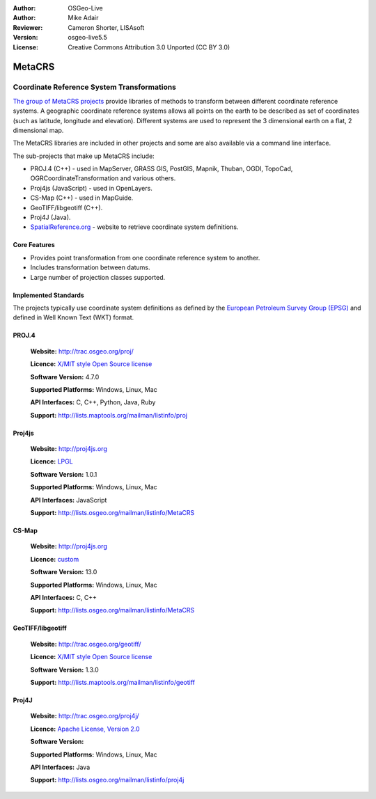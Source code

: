 :Author: OSGeo-Live
:Author: Mike Adair
:Reviewer: Cameron Shorter, LISAsoft
:Version: osgeo-live5.5
:License: Creative Commons Attribution 3.0 Unported (CC BY 3.0)

.. (no logo) .. image:: ../../images/project_logos/logo-GDAL.png
..  :scale: 60 %
..  :alt: project logo
..  :align: right
..  :target: http://trac.osgeo.org/metacrs/wiki

.. image:: ../../images/logos/OSGeo_incubation.png
  :scale: 100 %
  :alt: OSGeo Project
  :align: right
  :target: http://www.osgeo.org/incubator/process/principles.html

MetaCRS
================================================================================

Coordinate Reference System Transformations
~~~~~~~~~~~~~~~~~~~~~~~~~~~~~~~~~~~~~~~~~~~~~~~~~~~~~~~~~~~~~~~~~~~~~~~~~~~~~~~~

.. image:: ../../images/project_logos/logo-metacrs.png
  :scale: 100 %
  :alt: map projection example
  :align: right
  :target: http://trac.osgeo.org/metacrs/wiki


`The group of MetaCRS projects <http://trac.osgeo.org/metacrs/wiki>`_ provide
libraries of methods to transform between different coordinate reference
systems. A geographic coordinate reference systems allows all points on the
earth to be described as set of coordinates (such as latitude, longitude and
elevation). Different systems are used to represent the 3 dimensional earth
on a flat, 2 dimensional map.

The MetaCRS libraries are included in other projects and some are also
available via a command line interface.

The sub-projects that make up MetaCRS include:

* PROJ.4 (C++) - used in MapServer, GRASS GIS, PostGIS, Mapnik, Thuban, OGDI, TopoCad, OGRCoordinateTransformation and various others.
* Proj4js (JavaScript) - used in OpenLayers.
* CS-Map (C++) - used in MapGuide.
* GeoTIFF/libgeotiff (C++).
* Proj4J (Java).
* `SpatialReference.org <http://spatialreference.org/>`_  - website to retrieve coordinate system definitions.

Core Features
--------------------------------------------------------------------------------

* Provides point transformation from one coordinate reference system to another.
* Includes transformation between datums.
* Large number of projection classes supported.


Implemented Standards
--------------------------------------------------------------------------------

The projects typically use coordinate system definitions as defined by the 
`European Petroleum Survey Group (EPSG) <http://www.epsg.org/>`_ and defined in
Well Known Text (WKT) format.

PROJ.4
--------------------------------------------------------------------------------

  **Website:**  http://trac.osgeo.org/proj/
  
  **Licence:** `X/MIT style Open Source license <http://trac.osgeo.org/proj/wiki/WikiStart#License>`_
  
  **Software Version:** 4.7.0
  
  **Supported Platforms:** Windows, Linux, Mac
  
  **API Interfaces:** C, C++, Python, Java, Ruby
  
  **Support:** http://lists.maptools.org/mailman/listinfo/proj

Proj4js
--------------------------------------------------------------------------------

  **Website:**  http://proj4js.org
  
  **Licence:** `LPGL <http://www.gnu.org/copyleft/lesser.html>`_
  
  **Software Version:** 1.0.1
  
  **Supported Platforms:** Windows, Linux, Mac
  
  **API Interfaces:** JavaScript
  
  **Support:** http://lists.osgeo.org/mailman/listinfo/MetaCRS

CS-Map
--------------------------------------------------------------------------------

  **Website:**  http://proj4js.org
  
  **Licence:** `custom <http://svn.osgeo.org/metacrs/csmap/trunk/CsMapDev/license.txt>`_
  
  **Software Version:** 13.0
  
  **Supported Platforms:** Windows, Linux, Mac
  
  **API Interfaces:** C, C++

  **Support:** http://lists.osgeo.org/mailman/listinfo/MetaCRS

GeoTIFF/libgeotiff
--------------------------------------------------------------------------------

  **Website:**  http://trac.osgeo.org/geotiff/
  
  **Licence:** `X/MIT style Open Source license <http://trac.osgeo.org/proj/wiki/WikiStart#License>`_
  
  **Software Version:** 1.3.0
  
  **Support:** http://lists.maptools.org/mailman/listinfo/geotiff
  
Proj4J
--------------------------------------------------------------------------------

  **Website:**  http://trac.osgeo.org/proj4j/
  
  **Licence:** `Apache License, Version 2.0 <http://www.apache.org/licenses/LICENSE-2.0>`_
  
  **Software Version:** 
  
  **Supported Platforms:** Windows, Linux, Mac
  
  **API Interfaces:** Java
  
  **Support:** http://lists.osgeo.org/mailman/listinfo/proj4j
  
